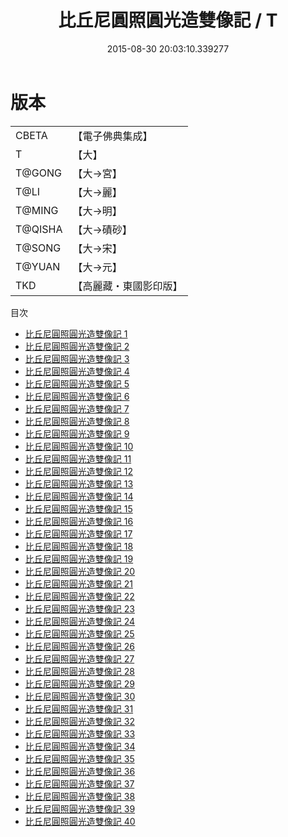 #+TITLE: 比丘尼圓照圓光造雙像記 / T

#+DATE: 2015-08-30 20:03:10.339277
* 版本
 |     CBETA|【電子佛典集成】|
 |         T|【大】     |
 |    T@GONG|【大→宮】   |
 |      T@LI|【大→麗】   |
 |    T@MING|【大→明】   |
 |   T@QISHA|【大→磧砂】  |
 |    T@SONG|【大→宋】   |
 |    T@YUAN|【大→元】   |
 |       TKD|【高麗藏・東國影印版】|
目次
 - [[file:KR6g0001_001.txt][比丘尼圓照圓光造雙像記 1]]
 - [[file:KR6g0001_002.txt][比丘尼圓照圓光造雙像記 2]]
 - [[file:KR6g0001_003.txt][比丘尼圓照圓光造雙像記 3]]
 - [[file:KR6g0001_004.txt][比丘尼圓照圓光造雙像記 4]]
 - [[file:KR6g0001_005.txt][比丘尼圓照圓光造雙像記 5]]
 - [[file:KR6g0001_006.txt][比丘尼圓照圓光造雙像記 6]]
 - [[file:KR6g0001_007.txt][比丘尼圓照圓光造雙像記 7]]
 - [[file:KR6g0001_008.txt][比丘尼圓照圓光造雙像記 8]]
 - [[file:KR6g0001_009.txt][比丘尼圓照圓光造雙像記 9]]
 - [[file:KR6g0001_010.txt][比丘尼圓照圓光造雙像記 10]]
 - [[file:KR6g0001_011.txt][比丘尼圓照圓光造雙像記 11]]
 - [[file:KR6g0001_012.txt][比丘尼圓照圓光造雙像記 12]]
 - [[file:KR6g0001_013.txt][比丘尼圓照圓光造雙像記 13]]
 - [[file:KR6g0001_014.txt][比丘尼圓照圓光造雙像記 14]]
 - [[file:KR6g0001_015.txt][比丘尼圓照圓光造雙像記 15]]
 - [[file:KR6g0001_016.txt][比丘尼圓照圓光造雙像記 16]]
 - [[file:KR6g0001_017.txt][比丘尼圓照圓光造雙像記 17]]
 - [[file:KR6g0001_018.txt][比丘尼圓照圓光造雙像記 18]]
 - [[file:KR6g0001_019.txt][比丘尼圓照圓光造雙像記 19]]
 - [[file:KR6g0001_020.txt][比丘尼圓照圓光造雙像記 20]]
 - [[file:KR6g0001_021.txt][比丘尼圓照圓光造雙像記 21]]
 - [[file:KR6g0001_022.txt][比丘尼圓照圓光造雙像記 22]]
 - [[file:KR6g0001_023.txt][比丘尼圓照圓光造雙像記 23]]
 - [[file:KR6g0001_024.txt][比丘尼圓照圓光造雙像記 24]]
 - [[file:KR6g0001_025.txt][比丘尼圓照圓光造雙像記 25]]
 - [[file:KR6g0001_026.txt][比丘尼圓照圓光造雙像記 26]]
 - [[file:KR6g0001_027.txt][比丘尼圓照圓光造雙像記 27]]
 - [[file:KR6g0001_028.txt][比丘尼圓照圓光造雙像記 28]]
 - [[file:KR6g0001_029.txt][比丘尼圓照圓光造雙像記 29]]
 - [[file:KR6g0001_030.txt][比丘尼圓照圓光造雙像記 30]]
 - [[file:KR6g0001_031.txt][比丘尼圓照圓光造雙像記 31]]
 - [[file:KR6g0001_032.txt][比丘尼圓照圓光造雙像記 32]]
 - [[file:KR6g0001_033.txt][比丘尼圓照圓光造雙像記 33]]
 - [[file:KR6g0001_034.txt][比丘尼圓照圓光造雙像記 34]]
 - [[file:KR6g0001_035.txt][比丘尼圓照圓光造雙像記 35]]
 - [[file:KR6g0001_036.txt][比丘尼圓照圓光造雙像記 36]]
 - [[file:KR6g0001_037.txt][比丘尼圓照圓光造雙像記 37]]
 - [[file:KR6g0001_038.txt][比丘尼圓照圓光造雙像記 38]]
 - [[file:KR6g0001_039.txt][比丘尼圓照圓光造雙像記 39]]
 - [[file:KR6g0001_040.txt][比丘尼圓照圓光造雙像記 40]]
